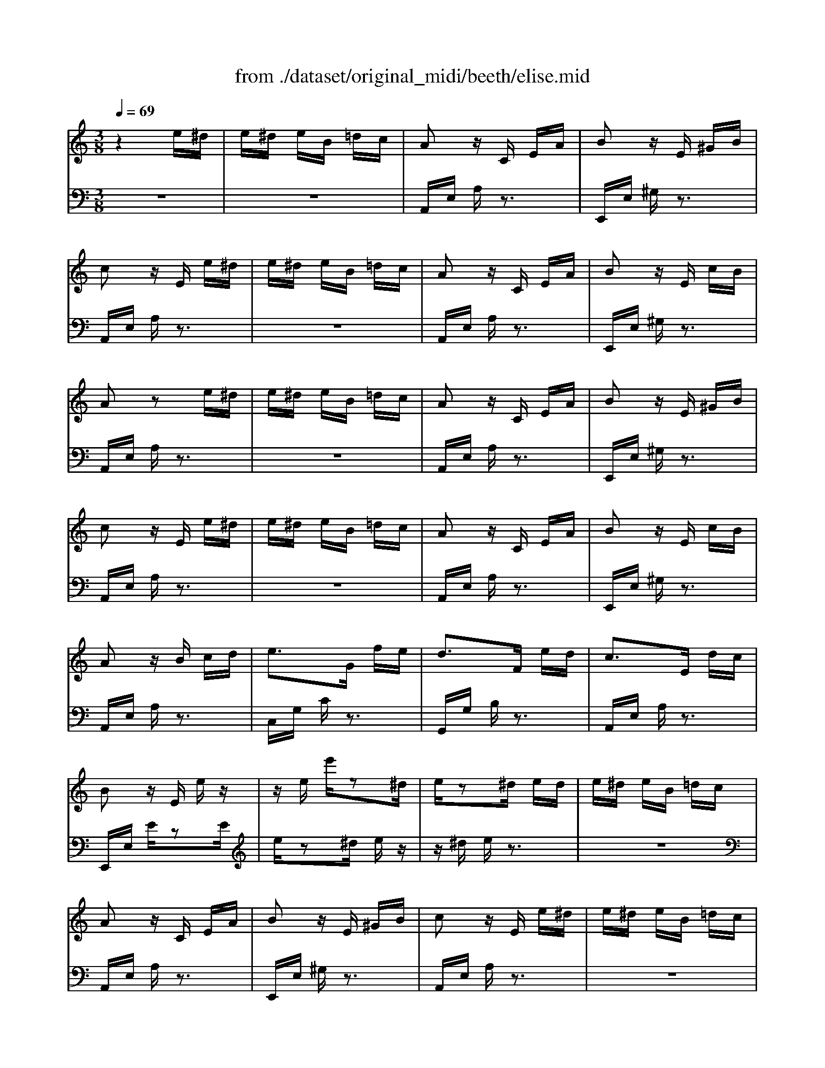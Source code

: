 X: 1
T: from ./dataset/original_midi/beeth/elise.mid
M: 3/8
L: 1/16
Q:1/4=69
K:C % 0 sharps
V:1
%%MIDI program 0
z4 e^d| \
e^d eB =dc| \
A2 zC EA| \
B2 zE ^GB|
c2 zE e^d| \
e^d eB =dc| \
A2 zC EA| \
B2 zE cB|
A2 z2 e^d| \
e^d eB =dc| \
A2 zC EA| \
B2 zE ^GB|
c2 zE e^d| \
e^d eB =dc| \
A2 zC EA| \
B2 zE cB|
A2 zB cd| \
e3G fe| \
d3F ed| \
c3E dc|
B2 zE ez| \
ze e'z2^d| \
ez2^d ed| \
e^d eB =dc|
A2 zC EA| \
B2 zE ^GB| \
c2 zE e^d| \
e^d eB =dc|
A2 zC EA| \
B2 zE cB| \
A2 zB cd| \
e3G fe|
d3F ed| \
c3E dc| \
B2 zE ez| \
ze e'z2^d|
ez2^d ed| \
e^d eB =dc| \
A2 zC EA| \
B2 zE ^GB|
c2 zE e^d| \
e^d eB =dc| \
A2 zC EA| \
B2 zE cB|
A2 z[cE] [cF][cGE]/2F/2| \
[c-A]/2c3-c/2 f3/2e/2| \
e2 d2 ^a3/2=a/2| \
ag fe dc|
^A2 =A2 [^A=A]/2G/2A/2^A/2| \
c4 d^d| \
e3e fA| \
c4 d3/2B/2|
c/2g/2G/2g/2 A/2g/2B/2g/2 c/2g/2d/2g/2| \
e/2g/2c'/2b/2 a/2g/2f/2e/2 d/2g/2f/2d/2| \
c/2g/2G/2g/2 A/2g/2B/2g/2 c/2g/2d/2g/2| \
e/2g/2c'/2b/2 a/2g/2f/2e/2 d/2g/2f/2d/2|
e/2f/2e/2^d/2 e/2B/2e/2d/2 e/2B/2e/2d/2| \
e3B e^d| \
e3B ez| \
z^d ez2d|
e^d eB =dc| \
A2 zC EA| \
B2 zE ^GB| \
c2 zE e^d|
e^d eB =dc| \
A2 zC EA| \
B2 zE cB| \
A2 zB cd|
e3G fe| \
d3F ed| \
c3E dc| \
B2 zE ez|
ze e'z2^d| \
ez2^d ed| \
e^d eB =dc| \
A2 zC EA|
B2 zE ^GB| \
c2 zE e^d| \
e^d eB =dc| \
A2 zC EA|
B2 zE cB| \
A2 z4| \
[^c^AGE]6| \
[dAF]4 [e^c][fd]|
[fd^G]4 [fdG]2| \
[ecA]6| \
[dF]4 [cE][BD]| \
[A^FC]4 [AC]2|
[AC]2 [cE]2 [BD]2| \
[AC]6| \
[^c^AGE]6| \
[dAF]4 [e^c][fd]|
[fd]4 [fd]2| \
[fd]6| \
[^dG]4 [=dF][c^D]| \
[^AFD]4 [=AFD]2|
[^GFD]4 [GFD]2| \
[AEC]4 z2| \
[BE]2 z4| \
 (3A,CE  (3Ace  (3dcB|
 (3Ace  (3ac'e'  (3d'c'b| \
 (3ac'e'  (3a'c''e''  (3d''c''b'| \
 (3^a'=a'^g'  (3=g'^f'=f'  (3e'^d'=d'| \
 (3^c'=c'b  (3^a=a^g  (3=g^f=f|
e^d eB =dc| \
A2 zC EA| \
B2 zE ^GB| \
c2 zE e^d|
e^d eB =dc| \
A2 zC EA| \
B2 zE cB| \
A2 zB cd|
e3G fe| \
d3F ed| \
c3E dc| \
B2 zE ez|
ze e'z2^d| \
ez2^d ed| \
e^d eB =dc| \
A2 zC EA|
B2 zE ^GB| \
c2 zE e^d| \
e^d eB =dc| \
A2 zC EA|
B2 zE cB| \
A2 
V:2
%%MIDI program 0
z6| \
z6| \
A,,E, A,z3| \
E,,E, ^G,z3|
A,,E, A,z3| \
z6| \
A,,E, A,z3| \
E,,E, ^G,z3|
A,,E, A,z3| \
z6| \
A,,E, A,z3| \
E,,E, ^G,z3|
A,,E, A,z3| \
z6| \
A,,E, A,z3| \
E,,E, ^G,z3|
A,,E, A,z3| \
C,G, Cz3| \
G,,G, B,z3| \
A,,E, A,z3|
E,,E, Ez2E| \
ez2^d ez| \
z^d ez3| \
z6|
A,,E, A,z3| \
E,,E, ^G,z3| \
A,,E, A,z3| \
z6|
A,,E, A,z3| \
E,,E, ^G,z3| \
A,,E, A,z3| \
C,G, Cz3|
G,,G, B,z3| \
A,,E, A,z3| \
E,,E, Ez2E| \
ez2^d ez|
z^d ez3| \
z6| \
A,,E, A,z3| \
E,,E, ^G,z3|
A,,E, A,z3| \
z6| \
A,,E, A,z3| \
E,,E, ^G,z3|
A,,E, A,[C^A,] [C=A,][C^A,G,]/2z/2| \
F,A, CA, CA,| \
F,^A, DA, DA,| \
F,E [^A,G,F,]E [A,G,F,]E|
F,A, CA, CA,| \
F,A, CA, CA,| \
E,A, CA, [DD,]F,| \
G,E G,E G,F|
[EC]2 z[GF] [GE][GFD]| \
[GEC]2 [A,F,]2 [B,G,]2| \
C2 z[GF] [GE][GFD]| \
[GEC]2 [A,F,]2 [B,G,]2|
[B,^G,]2 z4| \
z6| \
z4 z^d| \
ez2^d ez|
z6| \
A,,E, A,z3| \
E,,E, ^G,z3| \
A,,E, A,z3|
z6| \
A,,E, A,z3| \
E,,E, ^G,z3| \
A,,E, A,z3|
C,G, Cz3| \
G,,G, B,z3| \
A,,E, A,z3| \
E,,E, Ez2E|
ez2^d ez| \
z^d ez3| \
z6| \
A,,E, A,z3|
E,,E, ^G,z3| \
A,,E, A,z3| \
z6| \
A,,E, A,z3|
E,,E, ^G,z3| \
A,,A,, A,,A,, A,,A,,| \
A,,A,, A,,A,, A,,A,,| \
A,,A,, A,,A,, A,,A,,|
A,,A,, A,,A,, A,,A,,| \
A,,A,, A,,A,, A,,A,,| \
[A,,D,,][A,,D,,] [A,,D,,][A,,D,,] [A,,D,,][A,,D,,]| \
[A,,^D,,][A,,D,,] [A,,D,,][A,,D,,] [A,,D,,][A,,D,,]|
[A,,E,,][A,,E,,] [A,,E,,][A,,E,,] [^G,,E,,][G,,E,,]| \
[A,,A,,,]A,, A,,A,, A,,A,,| \
A,,A,, A,,A,, A,,A,,| \
A,,A,, A,,A,, A,,A,,|
A,,A,, A,,A,, A,,A,,| \
^A,,A,, A,,A,, A,,A,,| \
^A,,A,, A,,A,, A,,A,,| \
^A,,A,, A,,A,, A,,A,,|
B,,B,, B,,B,, B,,B,,| \
C,4 z2| \
[^G,E,]2 z4| \
A,,,2 z2 [ECA,]2|
[ECA,]2 z2 [ECA,]2| \
[ECA,]2 z2 [ECA,]2| \
[ECA,]2 z4| \
z6|
z6| \
A,,E, A,z3| \
E,,E, ^G,z3| \
A,,E, A,z3|
z6| \
A,,E, A,z3| \
E,,E, ^G,z3| \
A,,E, A,z3|
C,G, Cz3| \
G,,G, B,z3| \
A,,E, A,z3| \
E,,E, Ez2E|
ez2^d ez| \
z^d ez3| \
z6| \
A,,E, A,z3|
E,,E, ^G,z3| \
A,,E, A,z3| \
z6| \
A,,E, A,z3|
E,,E, ^G,z3| \
[A,,A,,,]2 
